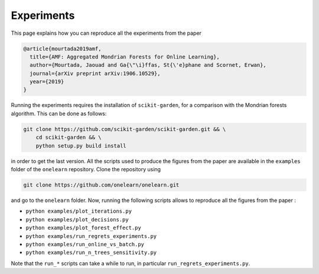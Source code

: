 
Experiments
===========

This page explains how you can reproduce all the experiments from the paper

.. code-block:: bibtex

    @article{mourtada2019amf,
      title={AMF: Aggregated Mondrian Forests for Online Learning},
      author={Mourtada, Jaouad and Ga{\"\i}ffas, St{\'e}phane and Scornet, Erwan},
      journal={arXiv preprint arXiv:1906.10529},
      year={2019}
    }

Running the experiments requires the installation of ``scikit-garden``, for a comparison
with the Mondrian forests algorithm. This can be done as follows:

.. code-block:: bash

    git clone https://github.com/scikit-garden/scikit-garden.git && \
        cd scikit-garden && \
        python setup.py build install

in order to get the last version. All the scripts used to produce the figures from the paper
are available in the ``examples`` folder of the ``onelearn`` repository.
Clone the repository using

.. code-block:: bash

    git clone https://github.com/onelearn/onelearn.git

and go to the ``onelearn`` folder. Now, running the following scripts allows to reproduce all the
figures from the paper :

* ``python examples/plot_iterations.py``
* ``python examples/plot_decisions.py``
* ``python examples/plot_forest_effect.py``
* ``python examples/run_regrets_experiments.py``
* ``python examples/run_online_vs_batch.py``
* ``python examples/run_n_trees_sensitivity.py``

Note that the ``run_*`` scripts can take a while to run, in particular ``run_regrets_experiments.py``.
